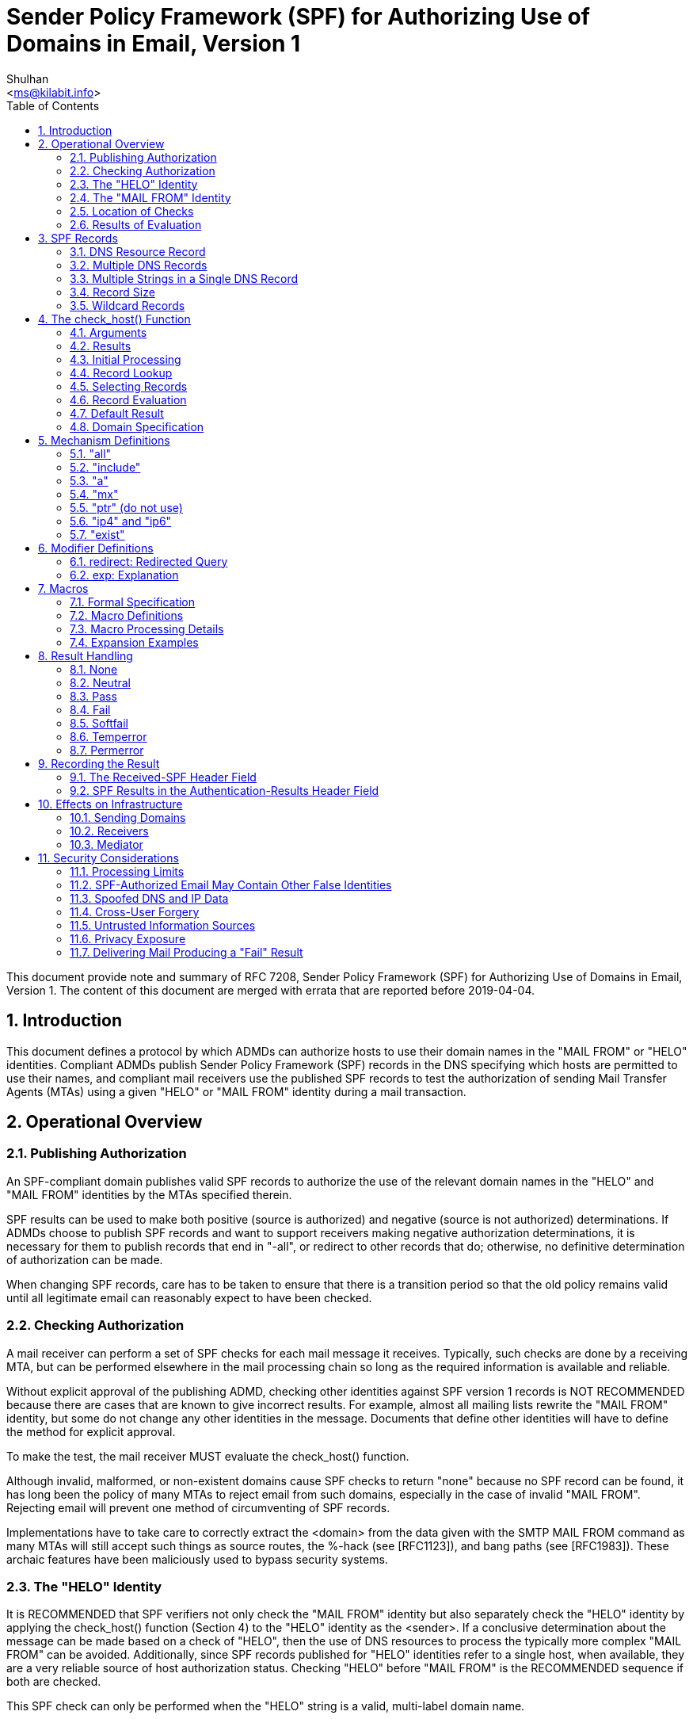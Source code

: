 =  Sender Policy Framework (SPF) for Authorizing Use of Domains in Email, Version 1
:author: Shulhan
:email: <ms@kilabit.info>
:toc:
:sectnums:
:stylesheet: solarized.css
:url-rfc7208: https://tools.ietf.org/html/rfc7208

This document provide note and summary of RFC 7208, Sender Policy Framework
(SPF) for Authorizing Use of Domains in Email, Version 1.
The content of this document are merged with errata that are reported before
2019-04-04.

==  Introduction

This document defines a protocol by which ADMDs can authorize hosts to use
their domain names in the "MAIL FROM" or "HELO" identities.
Compliant ADMDs publish Sender Policy Framework (SPF) records in the DNS
specifying which hosts are permitted to use their names, and compliant mail
receivers use the published SPF records to test the authorization of sending
Mail Transfer Agents (MTAs) using a given "HELO" or "MAIL FROM" identity
during a mail transaction.


==  Operational Overview

===  Publishing Authorization

An SPF-compliant domain publishes valid SPF records to authorize the use of
the relevant domain names in the "HELO" and "MAIL FROM" identities by the MTAs
specified therein.

SPF results can be used to make both positive (source is authorized)
and negative (source is not authorized) determinations.
If ADMDs choose to publish SPF records and want to support receivers making
negative authorization determinations, it is necessary for them to publish
records that end in "-all", or redirect to other records that do;
otherwise, no definitive determination of authorization can be made.

When changing SPF records, care has to be taken to ensure that there is a
transition period so that the old policy remains valid until all legitimate
email can reasonably expect to have been checked.

===  Checking Authorization

A mail receiver can perform a set of SPF checks for each mail message it
receives.
Typically, such checks are done by a receiving MTA, but can be performed
elsewhere in the mail processing chain so long as the required information is
available and reliable.

Without explicit approval of the publishing ADMD, checking other identities
against SPF version 1 records is NOT RECOMMENDED because there are cases that
are known to give incorrect results.
For example, almost all mailing lists rewrite the "MAIL FROM" identity, but
some do not change any other identities in the message.
Documents that define other identities will have to define the method for
explicit approval.

To make the test, the mail receiver MUST evaluate the check_host() function.

Although invalid, malformed, or non-existent domains cause SPF checks to
return "none" because no SPF record can be found, it has long been the policy
of many MTAs to reject email from such domains, especially in the case of
invalid "MAIL FROM".
Rejecting email will prevent one method of circumventing of SPF records.

Implementations have to take care to correctly extract the <domain> from the
data given with the SMTP MAIL FROM command as many MTAs will still accept such
things as source routes, the %-hack (see [RFC1123]), and bang paths (see
[RFC1983]).
These archaic features have been maliciously used to bypass security systems.

===  The "HELO" Identity

It is RECOMMENDED that SPF verifiers not only check the "MAIL FROM" identity
but also separately check the "HELO" identity by applying the check_host()
function (Section 4) to the "HELO" identity as the <sender>.
If a conclusive determination about the message can be made based on a check
of "HELO", then the use of DNS resources to process the typically more complex
"MAIL FROM" can be avoided.
Additionally, since SPF records published for "HELO" identities refer to a
single host, when available, they are a very reliable source of host
authorization status.
Checking "HELO" before "MAIL FROM" is the RECOMMENDED sequence if both are
checked.

This SPF check can only be performed when the "HELO" string is a valid,
multi-label domain name.

===  The "MAIL FROM" Identity

SPF verifiers MUST check the "MAIL FROM" identity if a "HELO" check either has
not been performed or has not reached a definitive policy result by applying
the check_host() function to the "MAIL FROM" identity as the <sender>.

If the reverse-path is null, this document defines the "MAIL FROM" identity to
be the mailbox composed of the local-part "postmaster" and the "HELO" identity
(which might or might not have been checked separately before).

===  Location of Checks

The authorization check is performed during the SMTP transaction at the time
of the MAIL command, and uses the MAIL FROM value and the client IP address.
Performing the check at later times or with other input can cause problems
such as the following:

-  It might be difficult to accurately extract the required information from
   potentially deceptive headers.

-  Legitimate email might fail the authorization check because the sender's
   policy has since changed.


===  Results of Evaluation

Moved to 4.1.

==  SPF Records

The SPF record is expressed as a single string of text found in the RDATA of a
single DNS TXT resource record; multiple SPF records are not permitted for the
same owner name.

===  DNS Resource Record

SPF records MUST be published as a DNS TXT (type 16) Resource Record (RR)
only.
The character content of the record is encoded as [US-ASCII].

===  Multiple DNS Records

A domain name MUST NOT have multiple records that would cause an authorization
check to select more than one record.

===  Multiple Strings in a Single DNS Record

If a published record contains multiple character-strings, then the record
MUST be treated as if those strings are concatenated together without adding
spaces.
For example:

        IN TXT "v=spf1 .... first" "second string..."

is equivalent to:

        IN TXT "v=spf1 .... firstsecond string..."


===  Record Size

If the size of the DNS message, the combined length of the DNS name and the
text of all the records of a given type is under 450 octets, then DNS answers
ought to fit in UDP packets.
Records that are too long to fit in a single UDP packet could be silently
ignored by SPF verifiers due to firewall and other issues that interfere with
the operation of DNS over TCP or using ENDS0.

Note that when computing the sizes for replies to queries of the TXT format,
one has to take into account any other TXT records published at the domain
name.
Similarly, the sizes for replies to all queries related to SPF have to be
evaluated to fit in a single 512-octet UDP packet.

===  Wildcard Records

Use of wildcard records for publishing is discouraged, and care has to be
taken if they are used.

SPF records have to be listed twice for every name within the zone:
once for the name, and once with a wildcard to cover the tree under the name,
in order to cover all domains in use in outgoing mail.


==  The check_host() Function

The check_host() function fetches SPF records, parses them, and
evaluates them to determine whether a particular host is or is not
permitted to send mail with a given identity.
Receiving ADMDs that perform this check MUST correctly evaluate the
check_host() function as described here.

===  Arguments

The check_host() function takes these arguments:

-  `<ip>`: the IP address of the SMTP client that is emitting the mail, either
   IPv4 or IPv6.

-  `<domain>`: the domain that provides the sought-after authorization
   information; initially, the domain portion of the "MAIL FROM" or "HELO"
   identity.

-  `<sender>`: the "MAIL FROM" or "HELO" identity.

===  Results

This section enumerates and briefly defines the possible outputs of
check_host() function.

-  "none": means either (a) no syntactically valid DNS domain name was
   extracted from the SMTP session that could be used as the one to be
   authorized, or (b) no SPF records were retrieved from the DNS.

-  "neutral": means the ADMD has explicitly stated that it is not asserting
   whether the IP address is authorized.

-  "pass": an explicit statement that the client is authorized to inject mail
   with the given identity.

-  "fail": an explicit statement that the client is not authorized to use the
   domain in the given identity.

-  "softfail": a weak statement by the publishing ADMD that the host is
   probably not authorized.
   It has not published a stronger, more definitive policy that results in a
   "fail".

-  "temperror":  the SPF verifier encountered a transient (generally DNS)
   error while performing the check.
   A later retry may succeed without further DNS operator action.

-  "permerror":  the domain's published records could not be correctly
   interpreted.
   This signals an error condition that definitely requires DNS operator
   intervention to be resolved.

===  Initial Processing

If the <domain> is malformed (e.g., label longer than 63 characters,
zero-length label not at the end, etc.) or is not a multi-label domain name,
or if the DNS lookup returns "Name Error" (RCODE 3, also known as "NXDOMAIN"
[RFC2308]), check_host() immediately returns the result "none".

If the <sender> has no local-part, substitute the string "postmaster" for the
local-part.

===  Record Lookup

A DNS query needs to be made for the <domain> name, querying for type TXT
only.

If the DNS lookup returns a server failure (RCODE 2) or some other error
(RCODE other than 0 or 3), or if the lookup times out, then check_host()
terminates immediately with the result "temperror".

===  Selecting Records

Records begin with a version section:

        record           = version terms *SP
        version          = "v=spf1"

If the resultant record set includes no records, check_host() produces the
"none" result.
If the resultant record set includes more than one record, check_host()
produces the "permerror" result.

===  Record Evaluation

The check_host() function parses and interprets the SPF record to find a
result for the current test.

====  Term Evaluation

There are two types of terms: mechanisms and modifiers.

        terms            = *( 1*SP ( directive / modifier ) )

        directive        = [ qualifier ] mechanism
        qualifier        = "+" / "-" / "?" / "~"
        mechanism        = ( all / include
                             / a / mx / ptr / ip4 / ip6 / exists )
        modifier         = redirect / explanation / unknown-modifier
        unknown-modifier = name "=" macro-string
                         ; where name is not any known modifier

        name             = ALPHA *( ALPHA / DIGIT / "-" / "_" / "." )

Most mechanisms allow a ":" or "/" character after the name.

Modifiers always contain an equals ('=') character immediately after the name,
and before any ":" or "/" characters that might be part of the macro-string.

Terms that do not contain any of "=", ":", or "/" are mechanisms.

Mechanism and modifier names are case-insensitive.

====  Mechanisms

Each mechanism is considered in turn from left to right.
If there are no more mechanisms, the result is the default result.

When a mechanism is evaluated, one of three things can happen: it can match,
not match, or return an exception.

If it matches, processing ends and the qualifier value is returned as the
result of that record.
If it does not match, processing continues with the next mechanism.
If it returns an exception, mechanism processing ends and the exception value
is returned.

The possible qualifiers, and the results they cause check_host() to return,
are as follows:

        "+" pass
        "-" fail
        "~" softfail
        "?" neutral

The qualifier is optional and defaults to "+".

When a mechanism matches and the qualifier is "-", then a "fail" result is
returned.


====  Modifiers

Modifiers are not mechanisms.
They do not return match or not-match.
Instead, they provide additional information.
Although modifiers do not directly affect the evaluation of the record, the
"redirect" modifier has an effect after all the mechanisms have been
evaluated.


====  DNS Lookup Limits

*  The following terms cause DNS queries: the "include", "a", "mx", "ptr", and
   "exists" mechanisms, and the "redirect" modifier.

*  SPF implementations MUST limit the total number of those terms to 10 during
   SPF evaluation, to avoid unreasonable load on the DNS.

*  If this limit is exceeded, the implementation MUST return "permerror".

*  The other terms -- the "all", "ip4", and "ip6" mechanisms, and the "exp"
   modifier -- do not cause DNS queries at the time of SPF evaluation (the
   "exp" modifier only causes a lookup at a later time), and their use is not
   subject to this limit.

When evaluating the "mx" mechanism, the number of "MX" resource records
queried is included in the overall limit of 10 mechanisms/modifiers that
cause DNS lookups as described above.
In addition to that limit, the evaluation of each "MX" record MUST NOT result
in querying more than 10 address records -- either "A" or "AAAA" resource
records.
If this limit is exceeded, the "mx" mechanism MUST produce a "permerror"
result.

When evaluating the "ptr" mechanism or the %{p} macro, the number of "PTR"
resource records queried is included in the overall limit of 10
mechanisms/modifiers that cause DNS lookups as described above.
In addition to that limit, the evaluation of each "PTR" record MUST NOT result
in querying more than 10 address records -- either "A" or "AAAA" resource
records.
If this limit is exceeded, all records other than the first 10 MUST be
ignored.

The check_host() elapsed time SHOULD have limited to least 20 seconds.
If such a limit is exceeded, the result of authorization SHOULD be
"temperror".

There may be cases where it is useful to limit the number of "terms" for which
DNS queries return either a positive answer (RCODE 0) with an answer count of
0, or a "Name Error" (RCODE 3) answer.
These are sometimes collectively referred to as "void lookups".
SPF implementations SHOULD limit "void lookups" to two.
An implementation MAY choose to make such a limit configurable.
In this case, a default of two is RECOMMENDED.
Exceeding the limit produces a "permerror" result.

===  Default Result

If none of the mechanisms match and there is no "redirect" modifier, then the
check_host() returns a result of "neutral", just as if "?all" were specified
as the last directive.

If there is a "redirect" modifier, check_host() proceeds as defined in Section
6.1.

It is better to use either a "redirect" modifier or an "all" mechanism to
explicitly terminate processing.
For example:

        v=spf1 +mx -all

or

        v=spf1 +mx redirect=_spf.example.com


===  Domain Specification

The <domain-spec> string is subject to macro expansion (see Section 7).
The resulting string is the common presentation form of a fully qualified DNS
name: a series of labels separated by periods.
This domain is called the <target-name> in the rest of this document.

For several mechanisms, the <domain-spec> is optional.
If it is not provided, the <domain> from the check_host() arguments (see
Section 4.1) is used as the <target-name>.
"domain" and <domain-spec> are syntactically identical after macro expansion.
"domain" is an input value for check_host(), while <domain-spec> is computed
by check_host().

The result of evaluating check_host() with a syntactically invalid domain is
undefined.
Examples include names with empty labels, such as "foo..example.com", and
labels that are longer than 63 characters.
Some implementations choose to treat such errors as not-match and therefore
ignore such names, while others return a "permerror" exception.


==  Mechanism Definitions

This section defines two types of mechanisms: basic language framework
mechanisms and designated sender mechanisms.

Basic mechanisms contribute to the language framework.
They do not specify a particular type of authorization scheme.
The basic mechanisms are as follows:

        all
        include

Designated sender mechanisms are used to identify a set of <ip> addresses as
being permitted or not permitted to use the <domain> for sending mail.
The designated sender mechanisms are as follows:

        a
        mx
        ptr (do not use)
        ip4
        ip6
        exists

The following conventions apply to all mechanisms that perform a comparison
between <ip> and an IP address at any point:

If no CIDR prefix length is given in the directive, then <ip> and the IP
address are compared for equality.

If a CIDR prefix length is specified, then only the specified number of
high-order bits of <ip> and the IP address are compared for equality.

When any mechanism fetches host addresses to compare with <ip>, when <ip> is
an IPv4, "A" records are fetched; when <ip> is an IPv6 address, "AAAA" records
are fetched.
SPF implementations on IPv6 servers need to handle both "AAAA" and "A"
records, for clients on IPv4-mapped IPv6 addresses [RFC4291].
IPv4 <ip> addresses are only listed in an SPF record using the "ip4"
mechanism.

Several mechanisms rely on information fetched from the DNS.
For these DNS queries, except where noted, if the DNS server returns an error
(RCODE other than 0 or 3) or the query times out, the mechanism stops and the
topmost check_host() returns "temperror".
If the server returns "Name Error" (RCODE 3), then evaluation of the mechanism
continues as if the server returned no error (RCODE 0) and zero answer
records.

===  "all"

        all              = "all"

*  The "all" mechanism is a test that always matches.

*  It is used as the rightmost mechanism in a record to provide an explicit
   default.
   For example:
+
        v=spf1 a mx -all
+
*  Mechanisms after "all" will never be tested.

*  Mechanisms listed after "all" MUST be ignored.

*  Any "redirect" modifier MUST be ignored when there is an "all" mechanism in
   the record, regardless of the relative ordering of the terms.


===  "include"

        include          = "include"  ":" domain-spec

The "include" mechanism triggers a recursive evaluation of check_host().

.  The <domain-spec> is expanded as per Section 7.

.  check_host() is evaluated with the resulting string as the <domain>.
   The <ip> and <sender> arguments remain the same as in the current
   evaluation of check_host().

.  The recursive evaluation returns match, not-match, or an error.

.  If it returns match, then the appropriate result for the "include"
   mechanism is used (e.g., include or +include produces a "pass" result and
   -include produces "fail").

.  If it returns not-match or an error, the parent check_host() resumes
   processing as per the table below, with the previous value of <domain>
   restored.

The "include" mechanism makes it possible for one domain to designate
multiple administratively independent domains.
For example, a vanity domain "example.net" might send mail using the servers
of administratively independent domains example.com and example.org.

Example.net could say

        IN TXT "v=spf1 include:example.com include:example.org -all"

This would direct check_host() to, in effect, check the records of example.com
and example.org for a "pass" result.
Only if the host were not permitted for either of those domains would the
result be "fail".

Whether this mechanism matches, does not match, or returns an exception
depends on the result of the recursive evaluation of check_host():

[cols="2*"]
|===
| A recursive check_host() result of: | Causes the "include" mechanism to:

| pass        | match
| fail        | not match
| softfail    | not match
| neutral     | not match
| temperror   | return temperror
| permerror   | return permerror
| none        | return permerror
|===


*  The "include" mechanism is intended for crossing administrative boundaries.

*  When remaining within one administrative authority, "include" is usually
   not the best choice.
   For example, if example.com and example.org were managed by the same
   entity, and if the permitted set of hosts for both domains was
   "mx:example.com", it would be possible for example.org to specify
   "include:example.com", but it would be preferable to specify
   "redirect=example.com" or even "mx:example.com".

*  The "redirect" modifier is more suitable for consolidating both
   authorizations and policy into a common set to be shared within an ADMD.
   Redirect is much more like a common code element to be shared among records
   in a single ADMD.
   It is possible to control both authorized hosts and policy for an arbitrary
   number of domains from a single record.

===  "a"

This mechanism matches if <ip> is one of the <target-name>'s IP addresses.
For clarity, this means the "a" mechanism also matches AAAA records.

  a                = "a"      [ ":" domain-spec ] [ dual-cidr-length ]

An address lookup is done on the <target-name> using the type of lookup (A or
AAAA) appropriate for the connection type (IPv4 or IPv6).
The <ip> is compared to the returned address(es).
If any address matches, the mechanism matches.

===  "mx"

This mechanism matches if <ip> is one of the MX hosts for a domain
name.

  mx               = "mx"     [ ":" domain-spec ] [ dual-cidr-length ]

*  check_host() first performs an MX lookup on the <target-name>.

**  To prevent denial-of-service (DoS) attacks, the processing limits
    defined in Section 4.6.4 MUST be followed.

**  If the MX lookup limit is exceeded, then "permerror" is returned
    and the evaluation is terminated.

*  Then it performs an address lookup on each MX name returned.

*  The <ip> is compared to each returned IP address.

*  If any address matches, the mechanism matches.

*  If the <target-name> has no MX record, check_host() MUST NOT apply
   the implicit MX rules of [RFC5321] by querying for an A or AAAA
   record for the same name.


===  "ptr" (do not use)

This mechanism tests whether the DNS reverse-mapping for <ip> exists and
correctly points to a domain name within a particular domain.
This mechanism SHOULD NOT be published.

The <ip>'s name is looked up using this procedure:

*  Perform a DNS reverse-mapping for <ip>: Look up the corresponding
   PTR record in "in-addr.arpa." if the address is an IPv4 address
   and in "ip6.arpa." if it is an IPv6 address.

*  Check all domain names to see if they either match the <target-name> domain
   or are a subdomain of the <target-name> domain.

*  If any do, this domain name can be validated.

*  If no domain name can be found, or if none of the domain names match or
   are a subdomain of the <target-name>, this mechanism fails to match.

*  If a DNS error occurs while doing the PTR RR lookup, then this mechanism
   fails to match.

This mechanism may match if

*  a validated domain name is a subdomain of the <target-name>, or
*  the <target-name> and a domain name are the same.

For example, "mail.example.com" is within the domain "example.com",
but "mail.bad-example.com" is not.

The domain names received must also be validated for the mechanism to match.

*  For each matched record, validate the domain name by looking up
   its IP addresses.
   To prevent DoS attacks, the PTR processing limits defined in Section 4.6.4
   MUST be applied.
   If they are exceeded, processing is terminated and the mechanism does not
   match.

*  If <ip> is among the returned IP addresses, then that domain name is
   validated.

If a DNS error occurs while doing an A RR lookup, then that domain name is
skipped and the search continues.

The mechanism matches if a domain name is found that properly matches the
target name and can be properly validated.
While these tests can be done in either order, performing the match before
validating prevents needless DNS queries being performed.

Note: This mechanism is not as reliable as other mechanisms in cases of DNS
errors.
If used, proper PTR records have to be in place for the domain's hosts and the
"ptr" mechanism SHOULD be one of the last mechanisms checked.
After many years of SPF deployment experience, it has been concluded that it
is unnecessary and more reliable alternatives should be used instead.
It is, however, still in use as part of the SPF protocol, so compliant
check_host() implementations MUST support it.

===  "ip4" and "ip6"

These mechanisms test whether <ip> is contained within a given IP network.

....
ip4              = "ip4"      ":" ip4-network   [ ip4-cidr-length ]
ip6              = "ip6"      ":" ip6-network   [ ip6-cidr-length ]

ip4-cidr-length  = "/" ("0" / %x31-39 0*1DIGIT) ; value range 0-32
ip6-cidr-length  = "/" ("0" / %x31-39 0*2DIGIT) ; value range 0-128
dual-cidr-length = [ ip4-cidr-length ] [ "/" ip6-cidr-length ]

ip4-network      = qnum "." qnum "." qnum "." qnum
qnum             = DIGIT                 ; 0-9
                   / %x31-39 DIGIT       ; 10-99
                   / "1" 2DIGIT          ; 100-199
                   / "2" %x30-34 DIGIT   ; 200-249
                   / "25" %x30-35        ; 250-255
                 ; as per conventional dotted-quad notation, e.g., 192.0.2.0

ip6-network      = <as per Section 2.2 of [RFC4291]>
                 ; e.g., 2001:db8::cd30
....

The <ip> is compared to the given network.

*  If CIDR prefix length high-order bits match, the mechanism matches.
*  If ip4-cidr-length is omitted, it is taken to be "/32".
*  If ip6-cidr-length is omitted, it is taken to be "/128".
*  It is not permitted to omit parts of the IP address instead of using CIDR
   notations.
   That is, use 192.0.2.0/24 instead of 192.0.2.

===  "exist"

This mechanism is used to construct an arbitrary domain name that is used for
a DNS A record query.
It allows for complicated schemes involving arbitrary parts of the mail
envelope to determine what is permitted.

....
exists           = "exists"   ":" domain-spec
....

*  The resulting domain name is used for a DNS A RR lookup (even when the
   connection type is IPv6).
*  If any A record is returned, this mechanism matches.
*  Domains can use this mechanism to specify arbitrarily complex queries.
   For example, suppose example.com publishes the record:

....
v=spf1 exists:%{ir}.%{l1r+-}._spf.%{d} -all
....

The <target-name> might expand to "1.2.0.192.someuser._spf.example.com".
This makes fine-grained decisions possible at the level of the user and client
IP address.

==  Modifier Definitions

Modifiers are name/value pairs that provide additional information.

*  Modifiers always have an "=" separating the name and the value.

*  The modifiers defined in this document ("redirect" and "exp") SHOULD appear
   at the end of the record, after all mechanisms, though syntactically they
   can appear anywhere in the record.

*  Ordering of these two modifiers does not matter.

*  These two modifiers MUST NOT appear in a record more than once each.
   If they do, then check_host() exits with a result of "permerror".

*  Unrecognized modifiers MUST be ignored no matter where, or how often,
   they appear in a record.
   This allows implementations conforming to this document to gracefully
   handle records with modifiers that are defined in other specifications.

===  redirect: Redirected Query

The "redirect" modifier is intended for consolidating both authorizations and
policy into a common set to be shared within a single ADMD.

        redirect         = "redirect" "=" domain-spec

*  For clarity, any "redirect" modifier SHOULD appear as the very last
   term in a record.

*  Any "redirect" modifier MUST be ignored if there is an "all" mechanism
   anywhere in the record.

If all mechanisms fail to match, and a "redirect" modifier is present, then
processing proceeds as follows:

*  The <domain-spec> portion of the redirect section is expanded as per
   the macro rules in Section 7.

**  Then check_host() is evaluated with the resulting string as the <domain>.

**  The <ip> and <sender> arguments remain the same as in the current
   evaluation of check_host().

*  The result of this new evaluation of check_host() is then considered
   the result of the current evaluation with the exception that if no
   SPF record is found, or if the <target-name> is malformed, the result
   is a "permerror" rather than "none".

*  Note that the newly queried domain can itself specify redirect processing.


This facility is intended for use by organizations that wish to apply the same
record to multiple domains.  For example:

     la.example.com. TXT "v=spf1 redirect=_spf.example.com"
     ny.example.com. TXT "v=spf1 redirect=_spf.example.com"
     sf.example.com. TXT "v=spf1 redirect=_spf.example.com"
   _spf.example.com. TXT "v=spf1 mx:example.com -all"

In this example, mail from any of the three domains is described by the same
record.
This can be an administrative advantage.

Note: In general, the domain "A" cannot reliably use a redirect to another
domain "B" not under the same administrative control.
Since the <sender> stays the same, there is no guarantee that the record at
domain "B" will correctly work for mailboxes in domain "A", especially if
domain "B" uses mechanisms involving local-parts.
An "include" directive will generally be more appropriate.

===  exp: Explanation

        explanation      = "exp" "=" domain-spec

If check_host() results in a "fail" due to a mechanism match (such as "-all"),
and the "exp" modifier is present, then the explanation string returned is
computed as described below.

If no "exp" modifier is present, then either a default explanation string or
an empty explanation string MUST be returned to the calling application.

*  The <domain-spec> is macro expanded (see Section 7) and becomes the
   <target-name>.

*  The DNS TXT RRset for the <target-name> is fetched.

*  If there are any DNS processing errors (any RCODE other than 0), or
   if no records are returned, or if more than one record is returned,
   or if there are syntax errors in the explanation string, then proceed
   as if no "exp" modifier was given.

*  The fetched TXT record's strings are concatenated with no spaces, and
   then treated as an explain-string, which is macro-expanded.
   This final result is the explanation string.

*  Implementations MAY limit the length of the resulting explanation string to
   allow for other protocol constraints and/or reasonable processing limits.

*  Since the explanation string is intended for an SMTP response and Section
   2.4 of [RFC5321] says that responses are in [US-ASCII], the explanation
   string MUST be limited to [US-ASCII].

*  Software evaluating check_host() can use this string to communicate
   information from the publishing domain in the form of a short message
   or URL.

*  Software SHOULD make it clear that the explanation string comes from a
   third party.
   For example, it can prepend the macro string "%{o} explains: " to the
   explanation.

*  During recursion into an "include" mechanism, an "exp" modifier
   from the <target-name> MUST NOT be used.
   This is because "include" is meant to cross administrative boundaries and
   the explanation provided should be the one from the receiving ADMD.

*  In contrast, when executing a "redirect" modifier, an "exp" modifier from
   the original domain MUST NOT be used.
   "redirect" is meant to operate as a tool to consolidate policy records
   within an ADMD so the redirected explanation is the one that ought to have
   priority.

Here are some examples of possible explanation TXT records at
explain._spf.example.com:

        "Mail from example.com should only be sent by its own servers."

-- a simple, constant message

        "%{i} is not one of %{d}'s designated mail servers."

-- a message with a little more information, including the IP address that
failed the check

        "See http://%{d}/why.html?s=%{S}&i=%{I}"

-- a complicated example that constructs a URL with the arguments to
check_host() so that a web page can be generated with detailed, custom
instructions


==  Macros

===  Formal Specification

....
domain-spec      = macro-string domain-end

domain-end       = ( "." toplabel [ "." ] ) / macro-expand

toplabel         = ( *alphanum ALPHA *alphanum ) /
                   ( 1*alphanum "-" *( alphanum / "-" ) alphanum )

alphanum         = ALPHA / DIGIT

explain-string   = *( macro-string / SP )

macro-string     = *( macro-expand / macro-literal )

macro-expand     = ( "%{" macro-letter transformers *delimiter "}" )
                   / "%%" / "%_" / "%-"

macro-literal    = %x21-24 / %x26-7E
                   ; visible characters except "%"

macro-letter     = "s" / "l" / "o" / "d" / "i" / "p" / "h" /
                   "c" / "r" / "t" / "v"

transformers     = *DIGIT [ "r" ]

delimiter        = "." / "-" / "+" / "," / "/" / "_" / "="
....

Some special cases:

*  A literal "%" is expressed by "%%".

*  "%_" expands to a single " " space.

*  "%-" expands to a URL-encoded space, viz., "%20".

===  Macro Definitions

The following macro letters are expanded in term arguments:

        s = <sender>
        l = local-part of <sender>
        o = domain of <sender>
        d = <domain>
        i = <ip>
        p = the validated domain name of <ip> (do not use)
        v = the string "in-addr" if <ip> is ipv4, or "ip6" if <ip> is ipv6
        h = HELO/EHLO domain

The following macro letters are allowed only in "exp" text:

        c = SMTP client IP (easily readable format)
        r = domain name of host performing the check
        t = current timestamp

===  Macro Processing Details

A '%' character not followed by a '{', '%', '-', or '_' character is a syntax
error.
So:
....
        -exists:%(ir).sbl.example.org
....
is incorrect and will cause check_host() to yield a "permerror".
Instead, the following is legal:
....
        -exists:%{ir}.sbl.example.org
....

Optional transformers are the following:

        *DIGIT = zero or more digits

        'r'    = reverse value, splitting on dots by default

If transformers or delimiters are provided, the replacement value for a macro
letter is split into parts separated by one or more of the specified delimiter
characters.
After performing any reversal operation and/or removal of left-hand parts, the
parts are rejoined using "." and not the original splitting characters.

*  By default, strings are split on "." (dots).

*  Note that no special treatment is given to leading, trailing, or
   consecutive delimiters in input strings, and so the list of parts might
   contain empty strings.

*  Some older implementations of SPF prohibit trailing dots in domain names,
   so trailing dots SHOULD NOT be published, although they MUST be accepted by
   implementations conforming to this document.

*  Macros can specify delimiter characters that are used instead of ".".

*  The "r" transformer indicates a reversal operation: if the client IP
   address were 192.0.2.1, the macro %{i} would expand to "192.0.2.1"
   and the macro %{ir} would expand to "1.2.0.192".

*  The DIGIT transformer indicates the number of right-hand parts to use,
   after optional reversal.
**  If a DIGIT is specified, the value MUST be nonzero.
**  If no DIGITs are specified, or if the value specifies more parts than are
    available, all the available parts are used.
**  If the DIGIT was 5, and only 3 parts were available, the macro
    interpreter would pretend the DIGIT was 3.
**  Implementations MUST support at least a value of 127, as that is the
    maximum number of labels in a domain name (less the zero-length label at
    the end).

*  The "s" macro expands to the <sender> argument.
   It is an email address with a local-part, an "@" character, and a domain.

*  The "l" macro expands to just the local-part.

*  The "o" macro expands to just the domain part.

*  Note that "s", "l", and "o" values remain the same during recursive and
   chained evaluations due to "include" and/or "redirect".

*  If the original <sender> had no local-part, the local-part was set to
   "postmaster" in initial processing (see Section 4.3).

*  For IPv4 addresses, both the "i" and "c" macros expand to the standard
   dotted-quad format.

*  For IPv6 addresses, the "i" macro expands to a dot-format address; it
   is intended for use in %{ir}.

*  The "c" macro can expand to any of the hexadecimal colon-format addresses
   specified in Section 2.2 of [RFC4291].
   It is intended for humans to read.

*  The "p" macro expands to the validated domain name of <ip>.
   The procedure for finding the validated domain name is defined in Section
   5.5.
**  If the <domain> is present in the list of validated domains, it SHOULD be
    used.
**  Otherwise, if a subdomain of the <domain> is present, it SHOULD be used.
**  Otherwise, any name from the list can be used.
**  If there are no validated domain names or if a DNS error occurs, the
    string "unknown" is used.
**  This macro SHOULD NOT be published (see Section 5.5 for the discussion).

*  The "h" macro expands to the parameter that was provided to the SMTP
   server via the HELO or EHLO SMTP verb.
   For sessions where that verb was provided more than once, the most recent
   instance is used.

*  The "r" macro expands to the name of the receiving MTA.
   This SHOULD be a fully qualified domain name, but if one does not exist (as
   when the checking is done by a Mail User Agent (MUA)) or if policy
   restrictions dictate otherwise, the word "unknown" SHOULD be substituted.
   The domain name can be different from the name found in the MX record that
   the client MTA used to locate the receiving MTA.

*  The "t" macro expands to the decimal representation of the approximate
   number of seconds since the Epoch (Midnight, January 1, 1970, UTC) at the time
   of the evaluation.
   This is the same value as the value that is returned by the
   Portable Operating System Interface (POSIX) time() function in most
   standards-compliant libraries.

*  When the result of macro expansion is used in a domain name query,
   if the expanded domain name exceeds 253 characters (the maximum
   length of a domain name in this format), the left side is truncated
   to fit, by removing successive domain labels (and their following
   dots) until the total length does not exceed 253 characters.

*  Uppercase macros expand exactly as their lowercase equivalents, and
   are then URL escaped.
   URL escaping MUST be performed for characters not in the
   "unreserved" set, which is defined in [RFC3986].

*  Care has to be taken by the sending ADMD so that macro expansion
   for legitimate email does not exceed the 63-character limit on DNS
   labels.
   The local-part of email addresses, in particular, can have
   more than 63 characters between dots.

*  To minimize DNS lookup resource requirements, it is better if
   sending ADMDs avoid using the "s", "l", "o", or "h" macros in
   conjunction with any mechanism directive.
   Although these macros are powerful and allow per-user records to be
   published, they severely limit the ability of implementations to
   cache results of check_host() and they reduce the effectiveness of
   DNS caches.

*  If no directive processed during the evaluation of check_host()
   contains an "s", "l", "o", or "h" macro, then the results of the
   evaluation can be cached on the basis of <domain> and <ip> alone
   for as long as the DNS record involved with the shortest Time to
   Live (TTL) has not expired.

===  Expansion Examples

The <sender> is strong-bad@email.example.com.
The IPv4 SMTP client IP is 192.0.2.3.
The IPv6 SMTP client IP is 2001:db8::cb01.
The PTR domain name of the client IP is mx.example.org.

|===
| macro   | expansion

| %{s}    | strong-bad@email.example.com
| %{o}    | email.example.com
| %{d}    | email.example.com
| %{d4}   | email.example.com
| %{d3}   | email.example.com
| %{d2}   | example.com
| %{d1}   | com
| %{dr}   | com.example.email
| %{d2r}  | example.email
| %{l}    | strong-bad
| %{l-}   | strong.bad
| %{lr}   | strong-bad
| %{lr-}  | bad.strong
| %{l1r-} | strong

| %{ir}.%{v}._spf.%{d2}
| 3.2.0.192.in-addr._spf.example.com

| %{lr-}.lp._spf.%{d2}
| bad.strong.lp._spf.example.com

| %{lr-}.lp.%{ir}.%{v}._spf.%{d2}
| bad.strong.lp.3.2.0.192.in-addr._spf.example.com

| %{ir}.%{v}.%{l1r-}.lp._spf.%{d2}
| 3.2.0.192.in-addr.strong.lp._spf.example.com

| %{d2}.trusted-domains.example.net
| example.com.trusted-domains.example.net

| %{ir}.%{v}._spf.%{d2}
| 1.0.b.c.0.0.0.0.0.0.0.0.0.0.0.0.0.0.0.0.0.0.0.0.8.b.d.0.1.0.0.2.ip6._spf.example.com
|===


==  Result Handling

There are essentially two classes of handling choices:

-  Handling within the SMTP session that attempted to deliver the
   message, such as by returning a permanent SMTP error (rejection) or
   temporary SMTP error ("try again later");

-  Permitting the message to pass (a successful SMTP reply code) and
   adding an additional header field that indicates the result
   returned by check_host() and other salient details; this is
   discussed in more detail in Section 9.

===  None

The SPF verifier has no information at all about the authorization or
lack thereof of the client to use the checked identity or identities.
The check_host() function completed without errors but was not able to
reach any conclusion.

===  Neutral

A policy for the identity was discovered, there is no definite
assertion (positive or negative) about the client.

A "neutral" result MUST be treated exactly like the "none" result; the
distinction exists only for informational purposes.
Treating "neutral" more harshly than "none" would discourage ADMDs
from testing the use of SPF records (see Section 10.1).

===  Pass

The client is authorized to inject mail with the given identity.
The domain can now, in the sense of reputation, be considered
responsible for sending the message.
Further policy checks can now proceed with confidence in the
legitimate use of the identity.
This is further discussed in Appendix G.1.

===  Fail

The client is not authorized to use the domain in the given identity.
Disposition of SPF fail messages is a matter of local policy.
See Appendix G.2 for considerations on developing local policy.

*  If the checking software chooses to reject the mail during the SMTP
   transaction, then it SHOULD use an SMTP reply code of 550 (see
   [RFC5321]) and, if supported, the 5.7.1 enhanced status code (see
   [RFC3463], Section 3.8), in addition to an appropriate reply text.

*  The check_host() function will return either a default explanation
   string or one from the domain that published the SPF records (see
   Section 6.2).

*  If the information does not originate with the checking software,
   it is good to make it clear that the text is provided by the
   sender's domain.  For example:

  550 5.7.1 SPF MAIL FROM check failed:
  550 5.7.1 The domain example.com explains:
  550 5.7.1 Please see http://www.example.com/mailpolicy.html

*  If the checking software chooses not to reject the mail during the
   SMTP transaction, then it SHOULD add a Received-SPF or
   Authentication-Results header field (see Section 9) to communicate
   this result to downstream message processors.
   While this is true for all SPF results, it is of particular
   importance for "fail" results since the message is explicitly not
   authorized by the ADMD.

===  Softfail

A "softfail" result ought to be treated as somewhere between "fail"
and "neutral"/"none".
The ADMD believes the host is not authorized but is not willing to
make a strong policy statement.

*  Receiving software SHOULD NOT reject the message based solely on
   this result, but MAY subject the message to closer scrutiny than
   normal.

*  The ADMD wants to discourage the use of this host and thus desires
   limited feedback when a "softfail" result occurs.
   For example, the recipient's MUA could highlight the "softfail"
   status, or the receiving MTA could give the sender a message using
   greylisting [RFC6647], with a note the first time the message is
   received, but accept it on a later attempt based on receiver
   policy.

===  Temperror

The SPF verifier encountered a transient (generally DNS) error while
performing the check.

*  Checking software can choose to accept or temporarily reject the
   message.

*  If the message is rejected during the SMTP transaction for this reason, the
   software SHOULD use an SMTP reply code of 451 and, if supported,
   the 4.4.3 enhanced status code (see Section 3.5 of [RFC3463]).

*  These errors can be caused by problems in either the sender's or
   receiver's DNS software.
   See Appendix G.4 for considerations on developing local policy.

===  Permerror

The domain's published records could not be correctly interpreted.

*  This signals an error condition that definitely requires DNS
   operator intervention to be resolved.

*  If the message is rejected during the SMTP transaction for this
   reason, the software SHOULD use an SMTP reply code of 550 and, if
   supported, the 5.5.2 enhanced status code (see [RFC3463], Section
   3.6).

*  Be aware that if the ADMD uses macros (Section 7), it is possible that this
   result is due to the checked identities having an unexpected
   format.

*  It is also possible that this result is generated by certain SPF
   verifiers due to the input arguments having an unexpected format;
   see Section 4.8.

*  See Appendix G.3 for considerations on developing local policy.


==  Recording the Result

It is RECOMMENDED that SMTP receivers record the result of SPF
processing in the message header.

Two methods are presented:

*  Section 9.1 defines the Received-SPF field, which is the results
   field originally defined for SPF use.

**  Received-SPF is intended to include enough information to enable
    reconstruction of the SPF evaluation of the message.

**  Received-SPF relies on compliance of agents within the receiving
    ADMD to adhere to the header field ordering rules of [RFC5321] and
    [RFC5322]

*  Section 9.2 discusses the Authentication-Results header field
   [RFC7001], which was specified more recently and is designed for
   use by SPF and other authentication methods.

**  Authentication-Results is designed only to relay the result itself
    and related output details of likely use to end users (e.g., what
    property of the message was actually authenticated and what it
    contained), leaving reconstructive work to the purview of system
    logs and the Received field contents.

**  Authentication-Results includes some provisions to protect against
    non-compliant implementations.

*  An SPF verifier operator could choose to use both to serve
   different downstream agents.
   In such cases, care needs to be taken to ensure that both fields
   are conveying the same details, or unexpected results can occur.


===  The Received-SPF Header Field

*  The Received-SPF header field is a trace field (see [RFC5322],
   Section 3.6.7) and SHOULD be prepended to the existing header,
   above the Received: field that is generated by the SMTP receiver.

*  It MUST appear above all other Received-SPF fields in the message.

The header field has the following format:

   header-field     = "Received-SPF:" [CFWS] result FWS [comment FWS]
                      [ key-value-list ] CRLF

   result           = "pass" / "fail" / "softfail" / "neutral" /
                      "none" / "temperror" / "permerror"

   key-value-list   = key-value-pair *( ";" [CFWS] key-value-pair )
                      [";"]

   key-value-pair   = key [CFWS] "=" ( dot-atom / quoted-string )

   key              = "client-ip" / "envelope-from" / "helo" /
                      "problem" / "receiver" / "identity" /
                       "mechanism" / name

   identity         = "mailfrom"   ; for the "MAIL FROM" identity
                      / "helo"     ; for the "HELO" identity
                      / name       ; other identities

   dot-atom         = <unquoted word as per [RFC5322]>
   quoted-string    = <quoted string as per [RFC5322]>
   comment          = <comment string as per [RFC5322]>
   CFWS             = <comment or folding white space as per [RFC5322]>
   FWS              = <folding white space as per [RFC5322]>
   CRLF             = <standard end-of-line token as per [RFC5322]>


*  The header field SHOULD include a "(...)" style comment after the
   result, conveying supporting information for the result, such as
   <ip>, <sender>, and <domain>.

*  SPF verifiers SHOULD give enough information so that the SPF
   results can be verified -- that is, at least "client-ip", "helo",
   and, if the "MAIL FROM" identity was checked, "envelope-from".

The following key-value pairs are designed for later machine parsing,

*  client-ip: the IP address of the SMTP client

*  envelope-from: the envelope sender mailbox

*  helo: the host name given in the HELO or EHLO command

*  mechanism: the mechanism that matched (if no mechanisms matched,
   substitute the word "default")

*  problem: if an error was returned, details about the error

*  receiver: the host name of the SPF verifier

*  identity: the identity that was checked; see the <identity> ABNF
   rule

Other keys MAY be defined by SPF verifiers.

SPF verifiers MUST make sure that the Received-SPF header field does
not contain invalid characters, is not excessively long (see
[RFC5322], Section 2.1.1), and does not contain malicious data that
has been provided by the sender.

Examples of various header field styles that could be generated are
the following:

....
Received-SPF: pass (mybox.example.org: domain of
 myname@example.com designates 192.0.2.1 as permitted sender)
   receiver=mybox.example.org; client-ip=192.0.2.1;
   envelope-from="myname@example.com"; helo=foo.example.com;

Received-SPF: fail (mybox.example.org: domain of
                 myname@example.com does not designate
                 192.0.2.1 as permitted sender)
                 identity=mailfrom; client-ip=192.0.2.1;
                 envelope-from="myname@example.com";

Received-SPF: pass (mybox.example.org: domain of
    myname@example.com designates 192.0.2.1 as permitted sender)
       receiver=mybox.example.org; client-ip=192.0.2.1;
       mechanism=ip4:192.0.2.1; envelope-from="myname@example.com";
       helo=foo.example.com;
....


===  SPF Results in the Authentication-Results Header Field

The Authentication-Results header field is designed to communicate
lists of tests a border MTA did and their results.
The specified elements of the field provide less information than the
Received-SPF field:

....
   Authentication-Results: myhost.example.org; spf=pass
     smtp.mailfrom=example.net

   Received-SPF: pass (myhost.example.org: domain of
    myname@example.com designates 192.0.2.1 as permitted sender)
       receiver=mybox.example.org; client-ip=192.0.2.1;
       envelope-from="myname@example.com"; helo=foo.example.com;
....

It is, however, possible to add CFWS in the "reason" part of an
Authentication-Results header field and provide the equivalent
information, if desired.

As an example, an expanded Authentication-Results header field might
look like (for a "MAIL FROM" check in this example):

....
   Authentication-Results: myhost.example.org; spf=pass
     reason="client-ip=192.0.2.1; smtp.helo=foo.example.com"
     smtp.mailfrom=user@example.net
....


==  Effects on Infrastructure

This section provides operational advice and instruction only.
It is non-normative.

===  Sending Domains

Originating ADMDs that wish to be compliant with this specification
will need to determine the list of relays ([RFC5598], Section 2.2.2)
that they allow to use their domain name in the "HELO" and "MAIL FROM"
identities when relaying to other ADMDs.
It is recognized that forming such a list is not just a simple
technical exercise, but involves policy decisions with both technical
and administrative considerations.

====  DNS Resource Considerations

For example, consider a domain set up as follows:

  example.com.     IN MX   10 mx.example.com.
                   IN MX   20 mx2.example.com.
  mx.example.com.  IN A    192.0.2.1
  mx2.example.com. IN A    192.0.2.129

Assume the administrative point is to authorize (pass) mx and mx2
while failing every other host.
Compare the following solutions:

Best record:

  example.com.   IN TXT  "v=spf1 ip4:192.0.2.1 ip4:192.0.2.129 -all"

Good record:

  $ORIGIN example.com.
  @              IN TXT  "v=spf1 a:authorized-spf.example.com -all"
  authorized-spf IN A    192.0.2.1
                 IN A    192.0.2.129

Expensive record:

  example.com.   IN TXT  "v=spf1 mx:example.com -all"

Wasteful, bad record:

  example.com.   IN TXT  "v=spf1 ip4:192.0.2.0/24 mx -all"


====  Administrator's Considerations

There might be administrative considerations: using "a" over "ip4" or
"ip6" allows hosts to be renumbered easily at the cost of a DNS query
per receiver.
Using "mx" over "a" allows the set of mail hosts to be changed easily.
Unless such changes are common, it is better to use the less
resource-intensive mechanisms like "ip4" and "ip6" over "a" or "a"
over "mx".

Publishing SPF records for domains that send no mail is a well-established
best practice.
The record for a domain that sends no mail is:

   www.example.com.   IN TXT  "v=spf1 -all"

Publishing SPF records for individual hosts is also best practice.
The host name is generally the identity used in the 5321.HELO/.EHLO
command.
In the case of messages with a null 5321.MailFrom, this is used as the
domain for 5321.MailFrom SPF checks, in addition to being used in
5321.HELO/.EHLO-based SPF checks.
The standard SPF record for an individual host that is involved in
mail processing is:

  relay.example.com.   IN TXT  "v=spf1 a -all"

Validating correct deployment is difficult.  [RFC6652] describes one
mechanism for soliciting feedback on SPF failures.
Another suggestion can be found in Appendix C.

Regardless of the method used, understanding the ADMD's outbound mail
architecture is essential to effective deployment.

====  Bounces

In this case, the only entity available for performing an SPF check is
the "HELO" identity defined in Section 1.1.4.
SPF functionality is enhanced by administrators ensuring this identity
is set correctly and has an appropriate SPF record.
It is normal to have the "HELO" identity set to the host name instead
of the domain.
Zone file generation for significant numbers of hosts can be
consolidated using the "redirect" modifier and scripted for initial
deployment.


===  Receivers

There is no comprehensive normative requirement for specific handling
of a message based on SPF results.
The information presented in Section 8 and in Appendix G is offered
for receiver consideration when forming local handling policies.

The primary considerations are that SPF might return "pass" for mail
that is ultimately harmful (e.g., spammers that arrange for SPF to
pass using disposable domain names, or virus or spam outbreaks from
within trusted sources), and might also return "fail" for mail that
is ultimately legitimate (e.g., legitimate mail that has traversed a
mail alias).
It is important to take both of these cases under consideration when
establishing local handling policy.


===  Mediator

A mediator takes 'delivery' of a message and posts a 'submission' of a
new message.
The mediator can make the newly posted message be as similar to or as
different from the original message as they wish.
Examples include mailing lists (see Section 5.3 of [RFC5598]) and
ReSenders (Section 5.2 of [RFC5598]).
This is discussed in [RFC5321], Section 3.9.
For the operation of SPF, the essential concern is the email address
in the 5321.MailFrom command for the new message.

Because SPF evaluation is based on the IP address of the "last"
sending SMTP server, the address of the mediator will be used, rather
than the address of the SMTP server that sent the message to the
mediator.
Some mediators retain the email address from the original message,
while some use a new address.

If the address is the same as for the original message, and the
original message had an associated SPF record, then the SPF evaluation
will fail unless mitigations such as those described in Appendix D are
used.


==  Security Considerations

===  Processing Limits

The processing limits outlined in Section 4.6.4 are designed to
prevent attacks such as the following:

*  A malicious party could create an SPF record with many references
   to a victim's domain and send many emails to different SPF
   verifiers; those SPF verifiers would then create a DoS attack.
   In effect, the SPF verifiers are being used to amplify the
   attacker's bandwidth by using fewer octets in the SMTP session than
   are used by the DNS queries.
   Using SPF verifiers also allows the attacker to hide the true
   source of the attack.
   This potential attack is based on large volumes of mail being
   transmitted.

*  Whereas implementations of check_host() are supposed to limit the
   number of DNS lookups, malicious domains could publish records
   that exceed these limits in an attempt to waste computation effort
   at their targets when they send them mail.
   Malicious domains could also design SPF records that cause
   particular implementations to use excessive memory or CPU or to
   trigger bugs.
   If a receiver is configured to accept mail with an SPF result of
   "temperror", such an attack might result in mail that would
   otherwise have been rejected due to an SPF "fail" result being
   accepted.
   This potential attack is based on specially crafted SPF records
   being used to exhaust DNS resources of the victim.

*  Malicious parties could send a large volume of mail purporting to
   come from the intended target to a wide variety of legitimate mail
   hosts.
   These legitimate machines would then present a DNS load on the
   target as they fetched the relevant records.

*  Malicious parties could, in theory, use SPF records as a vehicle
   for DNS lookup amplification for a DoS attack.
   In this scenario, the attacker publishes an SPF record in its own
   DNS that uses "a" and "mx" mechanisms directed toward the intended
   victim, e.g., "a:example.com a:foo.example.com a:bar.example.com
   ..." and then distributes mail with a MAIL FROM value including its
   own domain in large volume to a wide variety of destinations.
   Any such destination operating an SPF verifier will begin querying
   all of the names associated with the "a" mechanisms in that record.
   The names used in the record needn't exist for the attack to be
   effective.
   Operational experience since the publication of [RFC4408] suggests
   that mitigation of this class of attack can be accomplished with
   minimal impact on the deployed base by having the verifier abort
   processing and return "permerror" (Section 2.6.7) as soon as more
   than two "void lookups" have been encountered (defined in Section
   4.6.4).

Of these, the case of a third party referenced in the SPF record is
the easiest for a DoS attack to effectively exploit.
As a result, limits that might seem reasonable for an individual mail
server can still allow an unreasonable amount of bandwidth
amplification.
Therefore, the processing limits need to be quite low.

===  SPF-Authorized Email May Contain Other False Identities

The "MAIL FROM" and "HELO" identity authorizations do not provide
assurance about the authorization/authenticity of other identities
used in the message.
It is entirely possible for a malicious sender to inject a message
using his own domain in the identities used by SPF and have that
domain's SPF record authorize the sending host, and yet the message
can easily list other identities in its header.
Unless the user or the MUA takes care to note that the authorized
identity does not match the other more commonly presented identities
(such as the From: header field), the user might be lulled into a
false sense of security.

===  Spoofed DNS and IP Data

There are two aspects of this protocol that malicious parties could
exploit to undermine the validity of the check_host() function:

*  The evaluation of check_host() relies heavily on DNS.
   A malicious attacker could attack the DNS infrastructure and cause
   check_host() to see spoofed DNS data, and then return incorrect
   results.
   This could include returning "pass" for an <ip> value where the
   actual domain's record would evaluate to "fail".
   See [RFC3833] for a description of DNS weaknesses, and see
   [RFC4033] for a countermeasure.

*  The client IP address, <ip>, is assumed to be correct.
   In a modern, correctly configured system, the risk of this not
   being true is nil.

===  Cross-User Forgery

By definition, SPF policies just map domain names to sets of
authorized MTAs, not whole email addresses to sets of authorized
users.
Although the "l" macro (Section 7) provides a limited way to define
individual sets of authorized MTAs for specific email addresses, it is
generally impossible to verify, through SPF, the use of specific email
addresses by individual users of the same MTA.

It is up to mail services and their MTAs to directly prevent
cross-user forgery: based on SMTP AUTH ([RFC4954]), users have to be
restricted to using only those email addresses that are actually under
their control (see Section 6.1 of [RFC6409]).
Another means to verify the identity of individual users is message
cryptography, such as Pretty Good Privacy (PGP) ([RFC4880]) or S/MIME
([RFC5751]).

===  Untrusted Information Sources

An SPF-compliant receiver gathers information from the SMTP commands
it receives and from the published DNS records of the sending domain
holder (e.g., "HELO" domain name, the "MAIL FROM" address from the
envelope, and SPF DNS records published by the domain holder).
These parameters are not validated in the SMTP process.

All of these pieces of information are generated by actors outside of
the authority of the receiver, and thus are not guaranteed to be
accurate or legitimate.

====  Recorded Results

This information, passed to the receiver in the Received-SPF: or
Authentication-Results: trace fields, can be returned to the client
MTA as an SMTP rejection message.
If such an SMTP rejection message is generated, the information from
the trace fields has to be checked for such problems as invalid
characters and excessively long lines.

====  External Explanations

When the authorization check fails, an explanation string could be
included in the reject response.
Both the sender and the rejecting receiver need to be aware that the
explanation was determined by the publisher of the SPF record checked
and, in general, not the receiver.
The explanation can contain malicious URLs, or it might be offensive
or misleading.

Explanations returned to sender domains due to "exp" modifiers
(Section 6.2) were generated by the sender policy published by the
domain holders themselves.
As long as messages are only returned with non-delivery notifications
([RFC3464]) to domains publishing the explanation strings from their
own DNS SPF records, the only affected parties are the original
publishers of the domain's SPF records.

In practice, such non-delivery notifications can be misdirected, such
as when an MTA accepts an email and only later generates the
notification to a forged address, or when an email forwarder does not
direct the bounce back to the original sender.

====  Macro Expansion

Macros (Section 7) allow senders to inject arbitrary text (any
non-null [US-ASCII] character) into receiver DNS queries.
It is necessary to be prepared for hostile or unexpected content.


===  Privacy Exposure

Checking SPF records causes DNS queries to be sent to the domain
owner.
These DNS queries, especially if they are caused by the "exists"
mechanism, can contain information about who is sending email and
likely to which MTA the email is being sent.
This can introduce some privacy concerns, which are more or less of an
issue depending on local laws and the relationship between the ADMD
and the person sending the email.


===  Delivering Mail Producing a "Fail" Result

Operators that choose to deliver mail for which SPF produces a "fail"
result need to understand that they are admitting content that is
explicitly not authorized by the purported sender.
While there are known failure modes that can be considered "false
negatives", the distinct choice to admit those messages increases
end-user exposure to likely harm.
This is especially true for domains belonging to known good actors
that are typically well-behaved; unauthorized mail from those sources
might well be subjected to much higher skepticism and content
analysis.

SPF does not, however, include the capacity to distinguish good actors
from bad ones, nor does it handle the concept of known actors versus
unknown ones.
Those notions are out of scope for this specification.
